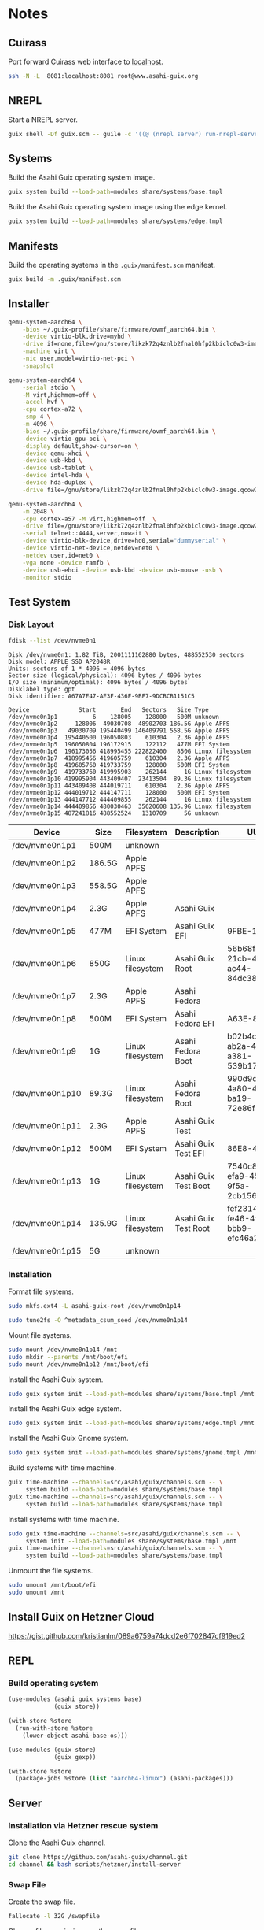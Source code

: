 * Notes
** Cuirass

Port forward Cuirass web interface to [[http://localhost:8081][localhost]].

#+begin_src sh
  ssh -N -L  8081:localhost:8081 root@www.asahi-guix.org
#+end_src

** NREPL

Start a NREPL server.

#+begin_src sh
  guix shell -Df guix.scm -- guile -c '((@ (nrepl server) run-nrepl-server) #:port 7888)'
#+end_src
** Systems

Build the Asahi Guix operating system image.

#+begin_src sh :results verbatim
  guix system build --load-path=modules share/systems/base.tmpl
#+end_src

Build the Asahi Guix operating system image using the edge kernel.

#+begin_src sh :results verbatim
  guix system build --load-path=modules share/systems/edge.tmpl
#+end_src
** Manifests

Build the operating systems in the =.guix/manifest.scm= manifest.

#+begin_src sh
  guix build -m .guix/manifest.scm
#+end_src

** Installer

#+begin_src sh
  qemu-system-aarch64 \
      -bios ~/.guix-profile/share/firmware/ovmf_aarch64.bin \
      -device virtio-blk,drive=myhd \
      -drive if=none,file=/gnu/store/likzk72q4znlb2fnal0hfp2kbiclc0w3-image.qcow2,id=myhd \
      -machine virt \
      -nic user,model=virtio-net-pci \
      -snapshot
#+end_src

#+begin_src sh
  qemu-system-aarch64 \
      -serial stdio \
      -M virt,highmem=off \
      -accel hvf \
      -cpu cortex-a72 \
      -smp 4 \
      -m 4096 \
      -bios ~/.guix-profile/share/firmware/ovmf_aarch64.bin \
      -device virtio-gpu-pci \
      -display default,show-cursor=on \
      -device qemu-xhci \
      -device usb-kbd \
      -device usb-tablet \
      -device intel-hda \
      -device hda-duplex \
      -drive file=/gnu/store/likzk72q4znlb2fnal0hfp2kbiclc0w3-image.qcow2,if=none
#+end_src

#+begin_src sh
  qemu-system-aarch64 \
      -m 2048 \
      -cpu cortex-a57 -M virt,highmem=off  \
      -drive file=/gnu/store/likzk72q4znlb2fnal0hfp2kbiclc0w3-image.qcow2,if=pflash,format=raw,readonly=on \
      -serial telnet::4444,server,nowait \
      -device virtio-blk-device,drive=hd0,serial="dummyserial" \
      -device virtio-net-device,netdev=net0 \
      -netdev user,id=net0 \
      -vga none -device ramfb \
      -device usb-ehci -device usb-kbd -device usb-mouse -usb \
      -monitor stdio
#+end_src

** Test System
*** Disk Layout

#+begin_src sh :exports both :dir /sudo:: :results verbatim
  fdisk --list /dev/nvme0n1
#+end_src

#+RESULTS:
#+begin_example
Disk /dev/nvme0n1: 1.82 TiB, 2001111162880 bytes, 488552530 sectors
Disk model: APPLE SSD AP2048R
Units: sectors of 1 * 4096 = 4096 bytes
Sector size (logical/physical): 4096 bytes / 4096 bytes
I/O size (minimum/optimal): 4096 bytes / 4096 bytes
Disklabel type: gpt
Disk identifier: A67A7E47-AE3F-436F-9BF7-9DCBCB1151C5

Device              Start       End   Sectors   Size Type
/dev/nvme0n1p1          6    128005    128000   500M unknown
/dev/nvme0n1p2     128006  49030708  48902703 186.5G Apple APFS
/dev/nvme0n1p3   49030709 195440499 146409791 558.5G Apple APFS
/dev/nvme0n1p4  195440500 196050803    610304   2.3G Apple APFS
/dev/nvme0n1p5  196050804 196172915    122112   477M EFI System
/dev/nvme0n1p6  196173056 418995455 222822400   850G Linux filesystem
/dev/nvme0n1p7  418995456 419605759    610304   2.3G Apple APFS
/dev/nvme0n1p8  419605760 419733759    128000   500M EFI System
/dev/nvme0n1p9  419733760 419995903    262144     1G Linux filesystem
/dev/nvme0n1p10 419995904 443409407  23413504  89.3G Linux filesystem
/dev/nvme0n1p11 443409408 444019711    610304   2.3G Apple APFS
/dev/nvme0n1p12 444019712 444147711    128000   500M EFI System
/dev/nvme0n1p13 444147712 444409855    262144     1G Linux filesystem
/dev/nvme0n1p14 444409856 480030463  35620608 135.9G Linux filesystem
/dev/nvme0n1p15 487241816 488552524   1310709     5G unknown
#+end_example

| Device          | Size   | Filesystem       | Description          | UUID                                 |
|-----------------+--------+------------------+----------------------+--------------------------------------|
| /dev/nvme0n1p1  | 500M   | unknown          |                      |                                      |
| /dev/nvme0n1p2  | 186.5G | Apple APFS       |                      |                                      |
| /dev/nvme0n1p3  | 558.5G | Apple APFS       |                      |                                      |
| /dev/nvme0n1p4  | 2.3G   | Apple APFS       | Asahi Guix           |                                      |
| /dev/nvme0n1p5  | 477M   | EFI System       | Asahi Guix EFI       | 9FBE-130E                            |
| /dev/nvme0n1p6  | 850G   | Linux filesystem | Asahi Guix Root      | 56b68fba-21cb-49b5-ac44-84dc382f3426 |
| /dev/nvme0n1p7  | 2.3G   | Apple APFS       | Asahi Fedora         |                                      |
| /dev/nvme0n1p8  | 500M   | EFI System       | Asahi Fedora EFI     | A63E-863C                            |
| /dev/nvme0n1p9  | 1G     | Linux filesystem | Asahi Fedora Boot    | b02b4c25-ab2a-43a0-a381-539b17e531cb |
| /dev/nvme0n1p10 | 89.3G  | Linux filesystem | Asahi Fedora Root    | 990d9cc0-4a80-45f1-ba19-72e86f580a57 |
| /dev/nvme0n1p11 | 2.3G   | Apple APFS       | Asahi Guix Test      |                                      |
| /dev/nvme0n1p12 | 500M   | EFI System       | Asahi Guix Test EFI  | 86E8-4498                            |
| /dev/nvme0n1p13 | 1G     | Linux filesystem | Asahi Guix Test Boot | 7540c875-efa9-459c-9f5a-2cb156f6d709 |
| /dev/nvme0n1p14 | 135.9G | Linux filesystem | Asahi Guix Test Root | fef23143-fe46-4f7f-bbb9-efc46a2a5e48 |
| /dev/nvme0n1p15 | 5G     | unknown          |                      |                                      |

*** Installation

Format file systems.

#+begin_src sh :dir /sudo:: :results verbatim
  sudo mkfs.ext4 -L asahi-guix-root /dev/nvme0n1p14
#+end_src

#+begin_src sh :dir /sudo:: :results verbatim
  sudo tune2fs -O ^metadata_csum_seed /dev/nvme0n1p14
#+end_src

#+RESULTS:
: tune2fs 1.47.0 (5-Feb-2023)

Mount file systems.

#+begin_src sh :dir /sudo:: :results verbatim
  sudo mount /dev/nvme0n1p14 /mnt
  sudo mkdir --parents /mnt/boot/efi
  sudo mount /dev/nvme0n1p12 /mnt/boot/efi
#+end_src

#+RESULTS:

Install the Asahi Guix system.

#+begin_src sh
  sudo guix system init --load-path=modules share/systems/base.tmpl /mnt
#+end_src

Install the Asahi Guix edge system.

#+begin_src sh
  sudo guix system init --load-path=modules share/systems/edge.tmpl /mnt
#+end_src

Install the Asahi Guix Gnome system.

#+begin_src sh
  sudo guix system init --load-path=modules share/systems/gnome.tmpl /mnt
#+end_src

Build systems with time machine.

#+begin_src sh
  guix time-machine --channels=src/asahi/guix/channels.scm -- \
       system build --load-path=modules share/systems/base.tmpl
  guix time-machine --channels=src/asahi/guix/channels.scm -- \
       system build --load-path=modules share/systems/base.tmpl
#+end_src

Install systems with time machine.

#+begin_src sh
  sudo guix time-machine --channels=src/asahi/guix/channels.scm -- \
       system init --load-path=modules share/systems/base.tmpl /mnt
  guix time-machine --channels=src/asahi/guix/channels.scm -- \
       system build --load-path=modules share/systems/base.tmpl
#+end_src

Unmount the file systems.

#+begin_src sh :dir /sudo:: :results verbatim
  sudo umount /mnt/boot/efi
  sudo umount /mnt
#+end_src

#+RESULTS:

** Install Guix on Hetzner Cloud

https://gist.github.com/kristianlm/089a6759a74dcd2e6f702847cf919ed2
** REPL
*** Build operating system
#+begin_src scheme
  (use-modules (asahi guix systems base)
               (guix store))

  (with-store %store
    (run-with-store %store
      (lower-object asahi-base-os)))
#+end_src

#+begin_src scheme
  (use-modules (guix store)
               (guix gexp))

  (with-store %store
    (package-jobs %store (list "aarch64-linux") (asahi-packages)))
#+end_src
** Server
*** Installation via Hetzner rescue system

Clone the Asahi Guix channel.

#+begin_src sh :dir /ssh:root@www.asahi-guix.org:~ :exports code :results verbatim
  git clone https://github.com/asahi-guix/channel.git
  cd channel && bash scripts/hetzner/install-server
#+end_src

*** Swap File

Create the swap file.

#+begin_src sh :dir /ssh:root@www.asahi-guix.org:~ :exports code :results verbatim
  fallocate -l 32G /swapfile
#+end_src

#+RESULTS:

Change file permissions on the swap file.

#+begin_src sh :dir /ssh:root@www.asahi-guix.org:~ :exports code :results verbatim
  chmod 600 /swapfile
#+end_src

#+RESULTS:

Format the swap file.

#+begin_src sh :dir /ssh:root@www.asahi-guix.org:~ :exports code :results verbatim
  mkswap /swapfile
#+end_src

#+RESULTS:
: Setting up swapspace version 1, size = 32 GiB (34359734272 bytes)
: no label, UUID=3906429c-edc8-4793-b50c-6b38ab8feab1

Enable the swap file.

#+begin_src sh :dir /ssh:root@www.asahi-guix.org:~ :exports code :results verbatim
  swapon /swapfile
#+end_src

#+RESULTS:

*** Offloading

Authorize the server to be controlled from the local machine.

#+begin_src sh :exports both :results verbatim
  cat /etc/guix/signing-key.pub | ssh root@www.asahi-guix.org guix archive --authorize
#+end_src

Restart the Guix daemon on the server.

#+begin_src sh :dir /ssh:root@www.asahi-guix.org:~
  systemctl restart guix-daemon
#+end_src

#+RESULTS:

Authorize the local Guix daemon to offload to the server.

#+begin_src sh :dir /ssh:root@localhost:~
  ssh root@www.asahi-guix.org cat /etc/guix/signing-key.pub | guix archive --authorize
#+end_src

Make sure =/etc/guix/machines.scm= on the local machine contains the server.

#+begin_src scheme
  (list (build-machine
         (name "www.asahi-guix.org")
         (systems (list "aarch64-linux"))
         (user "root")
         (host-key "ssh-ed25519 AAAAC3NzaC1lZDI1NTE5AAAAIH5brUrwEPR0MGjymBu2EfkEKULlVyUr80l2rwcXNXZD root@asahi-guix")
         (private-key "/root/.ssh/id_ed25519")))
#+end_src

Verify builds can be offloaded to the server.

#+begin_src sh :dir /ssh:root@localhost:~ :exports both :results verbatim
  guix offload test
#+end_src

#+RESULTS:
: retrieving 1 store item from 'www.asahi-guix.org'...

*** Deployment

Deploy the machine in =asahi/guix/maintenance/machine/server.scm= to the server.

#+begin_src sh
  guix deploy asahi/guix/maintenance/machine/server.scm --load-path=modules --verbosity=5
#+end_src

*** VM
Run the server in a virtual machine.

#+begin_src sh
  $(./pre-inst-env guix system vm asahi/guix/maintenance/system/server.scm) \
      -m 2048 \
      -smp 4 \
      -nic user,model=virtio-net-pci,hostfwd=tcp::2222-:22
#+end_src
*** Reconfigure

Reconfigure the server.

#+begin_src sh
  guix system reconfigure -L . asahi/guix/maintenance/systems/server.scm
#+end_src

** Sound
*** Diagnose differences betwen Guix and Fedora
- OS firmware: 12.3 vs 13.5
- m1n1 stage 2: unknown vs v1.4.14
*** Issue with older Eudev packages

https://gitlab.alpinelinux.org/alpine/aports/-/merge_requests/58442/diffs
https://github.com/eudev-project/eudev/pull/271
https://github.com/AsahiLinux/asahi-audio/issues/16

*** Pipewire
- [[https://docs.pipewire.org/page_daemon.html][Pipewire Daemon Configuration]]
*** Wireplumber

#+begin_src sh :results verbatim
  ls -l $(./pre-inst-env guix build asahi-audio)/share/wireplumber
#+end_src

#+RESULTS:
: total 16
: dr-xr-xr-x 2 root root 4096 Jan  1  1970 main.lua.d
: dr-xr-xr-x 2 root root 4096 Jan  1  1970 policy.lua.d
: dr-xr-xr-x 2 root root 4096 Jan  1  1970 scripts
: dr-xr-xr-x 2 root root 4096 Jan  1  1970 wireplumber.conf.d

#+begin_src sh :results verbatim
  wireplumber --config-file "$(./pre-inst-env guix build asahi-audio)/share/wireplumber"
#+end_src
*** Links
- [[https://logs.guix.gnu.org/guix/2023-11-20.log][Guix IRC discussion about Alsa Config Ucm2]]
- [[https://www.reddit.com/r/linuxaudio/comments/197i1yh/pipewire_loading_an_lv2_bass_enhancer_plugin/][Loading the LV2 "bass enhancer" plugin bankstown with pipewire]]
- [[https://github.com/AsahiLinux/docs/wiki/SW:Speakers][Speaker support in Asahi Linux]]
** Fedora Minimal Archive

Download =fedora-40-minimal-202405221600.zip=.

#+begin_src sh :results verbatim
  mkdir -p fedora
  wget -c https://asahilinux-fedora.b-cdn.net/os/fedora-40-minimal-202405221600.zip -o fedora/fedora-40-minimal-202405221600.zip
#+end_src

#+begin_src sh :results verbatim
  cd fedora && unzip -l fedora/fedora-40-minimal-202405221600.zip
#+end_src

*** boot.img

File Type

#+begin_src sh :results verbatim
  file fedora/boot.img
#+end_src

#+RESULTS:
: fedora/boot.img: Linux rev 1.0 ext4 filesystem data, UUID=7540c875-efa9-459c-9f5a-2cb156f6d709, volume name "BOOT" (extents) (64bit) (large files) (huge files)

Fdisk

#+begin_src sh :results verbatim
  fdisk -l fedora/boot.img
#+end_src

#+RESULTS:
: Disk fedora/boot.img: 1 GiB, 1073741824 bytes, 2097152 sectors
: Units: sectors of 1 * 512 = 512 bytes
: Sector size (logical/physical): 512 bytes / 512 bytes
: I/O size (minimum/optimal): 512 bytes / 512 bytes

*** root.img

File Type

#+begin_src sh :results verbatim
  file fedora/root.img
#+end_src

#+RESULTS:
: fedora/root.img: BTRFS Filesystem label "fedora", sectorsize 4096, nodesize 16384, leafsize 16384, UUID=fef23143-fe46-4f7f-bbb9-efc46a2a5e48, 1160269824/3933188096 bytes used, 1 devices

#+begin_src sh :results verbatim
  fdisk -l fedora/root.img
#+end_src

#+RESULTS:
: Disk fedora/root.img: 3.66 GiB, 3933188096 bytes, 7682008 sectors
: Units: sectors of 1 * 512 = 512 bytes
: Sector size (logical/physical): 512 bytes / 512 bytes
: I/O size (minimum/optimal): 512 bytes / 512 bytes
** Mesa
*** Links
- [[https://stackoverflow.com/questions/3127360/what-is-egl-and-how-can-i-use-it][What is EGL And How Can I Use It?]]
** Sway
- [[https://f-a.nz/dev/all-in-on-sway/][All in on Sway with Guix]]
** Fedora
- [[https://www.youtube.com/watch?v=PiPLDDgtEek][Flock 2024 Fedora Asahi Remix: a year later]]
